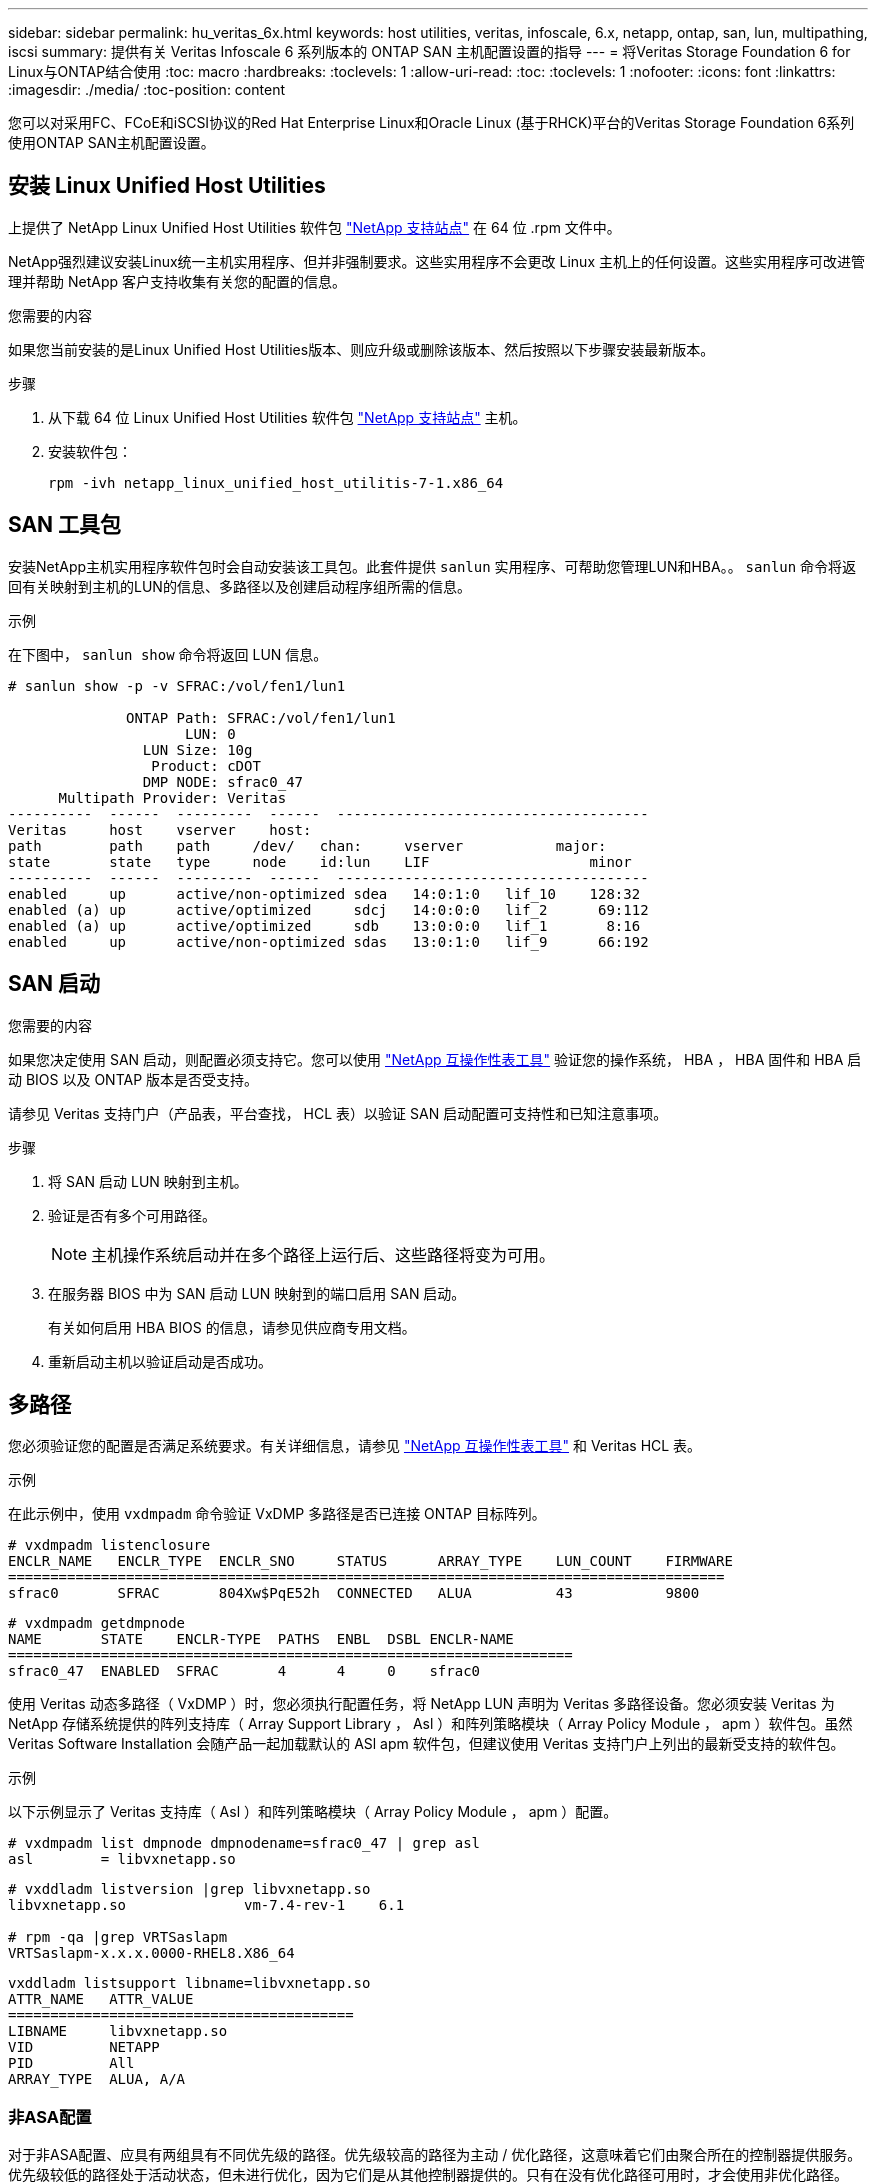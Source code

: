 ---
sidebar: sidebar 
permalink: hu_veritas_6x.html 
keywords: host utilities, veritas, infoscale, 6.x, netapp, ontap, san, lun, multipathing, iscsi 
summary: 提供有关 Veritas Infoscale 6 系列版本的 ONTAP SAN 主机配置设置的指导 
---
= 将Veritas Storage Foundation 6 for Linux与ONTAP结合使用
:toc: macro
:hardbreaks:
:toclevels: 1
:allow-uri-read: 
:toc: 
:toclevels: 1
:nofooter: 
:icons: font
:linkattrs: 
:imagesdir: ./media/
:toc-position: content


[role="lead"]
您可以对采用FC、FCoE和iSCSI协议的Red Hat Enterprise Linux和Oracle Linux (基于RHCK)平台的Veritas Storage Foundation 6系列使用ONTAP SAN主机配置设置。



== 安装 Linux Unified Host Utilities

上提供了 NetApp Linux Unified Host Utilities 软件包 link:https://mysupport.netapp.com/site/products/all/details/hostutilities/downloads-tab/download/61343/7.1/downloads["NetApp 支持站点"^] 在 64 位 .rpm 文件中。

NetApp强烈建议安装Linux统一主机实用程序、但并非强制要求。这些实用程序不会更改 Linux 主机上的任何设置。这些实用程序可改进管理并帮助 NetApp 客户支持收集有关您的配置的信息。

.您需要的内容
如果您当前安装的是Linux Unified Host Utilities版本、则应升级或删除该版本、然后按照以下步骤安装最新版本。

.步骤
. 从下载 64 位 Linux Unified Host Utilities 软件包 https://mysupport.netapp.com/site/products/all/details/hostutilities/downloads-tab/download/61343/7.1/downloads["NetApp 支持站点"^] 主机。
. 安装软件包：
+
`rpm -ivh netapp_linux_unified_host_utilitis-7-1.x86_64`





== SAN 工具包

安装NetApp主机实用程序软件包时会自动安装该工具包。此套件提供 `sanlun` 实用程序、可帮助您管理LUN和HBA。。 `sanlun` 命令将返回有关映射到主机的LUN的信息、多路径以及创建启动程序组所需的信息。

.示例
在下图中， `sanlun show` 命令将返回 LUN 信息。

[listing]
----
# sanlun show -p -v SFRAC:/vol/fen1/lun1

              ONTAP Path: SFRAC:/vol/fen1/lun1
                     LUN: 0
                LUN Size: 10g
                 Product: cDOT
                DMP NODE: sfrac0_47
      Multipath Provider: Veritas
----------  ------  ---------  ------  -------------------------------------
Veritas     host    vserver    host:
path        path    path     /dev/   chan:     vserver           major:
state       state   type     node    id:lun    LIF                   minor
----------  ------  ---------  ------  -------------------------------------
enabled     up      active/non-optimized sdea   14:0:1:0   lif_10    128:32
enabled (a) up      active/optimized     sdcj   14:0:0:0   lif_2      69:112
enabled (a) up      active/optimized     sdb    13:0:0:0   lif_1       8:16
enabled     up      active/non-optimized sdas   13:0:1:0   lif_9      66:192
----


== SAN 启动

.您需要的内容
如果您决定使用 SAN 启动，则配置必须支持它。您可以使用 https://mysupport.netapp.com/matrix/imt.jsp?components=65623;64703;&solution=1&isHWU&src=IMT["NetApp 互操作性表工具"^] 验证您的操作系统， HBA ， HBA 固件和 HBA 启动 BIOS 以及 ONTAP 版本是否受支持。

请参见 Veritas 支持门户（产品表，平台查找， HCL 表）以验证 SAN 启动配置可支持性和已知注意事项。

.步骤
. 将 SAN 启动 LUN 映射到主机。
. 验证是否有多个可用路径。
+

NOTE: 主机操作系统启动并在多个路径上运行后、这些路径将变为可用。

. 在服务器 BIOS 中为 SAN 启动 LUN 映射到的端口启用 SAN 启动。
+
有关如何启用 HBA BIOS 的信息，请参见供应商专用文档。

. 重新启动主机以验证启动是否成功。




== 多路径

您必须验证您的配置是否满足系统要求。有关详细信息，请参见 https://mysupport.netapp.com/matrix/imt.jsp?components=65623;64703;&solution=1&isHWU&src=IMT["NetApp 互操作性表工具"^] 和 Veritas HCL 表。

.示例
在此示例中，使用 `vxdmpadm` 命令验证 VxDMP 多路径是否已连接 ONTAP 目标阵列。

[listing]
----
# vxdmpadm listenclosure
ENCLR_NAME   ENCLR_TYPE  ENCLR_SNO     STATUS      ARRAY_TYPE    LUN_COUNT    FIRMWARE
=====================================================================================
sfrac0       SFRAC       804Xw$PqE52h  CONNECTED   ALUA          43           9800
----
[listing]
----
# vxdmpadm getdmpnode
NAME       STATE    ENCLR-TYPE  PATHS  ENBL  DSBL ENCLR-NAME
===================================================================
sfrac0_47  ENABLED  SFRAC       4      4     0    sfrac0
----
使用 Veritas 动态多路径（ VxDMP ）时，您必须执行配置任务，将 NetApp LUN 声明为 Veritas 多路径设备。您必须安装 Veritas 为 NetApp 存储系统提供的阵列支持库（ Array Support Library ， Asl ）和阵列策略模块（ Array Policy Module ， apm ）软件包。虽然 Veritas Software Installation 会随产品一起加载默认的 ASl apm 软件包，但建议使用 Veritas 支持门户上列出的最新受支持的软件包。

.示例
以下示例显示了 Veritas 支持库（ Asl ）和阵列策略模块（ Array Policy Module ， apm ）配置。

[listing]
----
# vxdmpadm list dmpnode dmpnodename=sfrac0_47 | grep asl
asl        = libvxnetapp.so
----
[listing]
----
# vxddladm listversion |grep libvxnetapp.so
libvxnetapp.so              vm-7.4-rev-1    6.1

# rpm -qa |grep VRTSaslapm
VRTSaslapm-x.x.x.0000-RHEL8.X86_64
----
[listing]
----
vxddladm listsupport libname=libvxnetapp.so
ATTR_NAME   ATTR_VALUE
=========================================
LIBNAME     libvxnetapp.so
VID         NETAPP
PID         All
ARRAY_TYPE  ALUA, A/A
----


=== 非ASA配置

对于非ASA配置、应具有两组具有不同优先级的路径。优先级较高的路径为主动 / 优化路径，这意味着它们由聚合所在的控制器提供服务。优先级较低的路径处于活动状态，但未进行优化，因为它们是从其他控制器提供的。只有在没有优化路径可用时，才会使用非优化路径。

.示例
以下示例显示了具有两个主动 / 优化路径和两个主动 / 非优化路径的 ONTAP LUN 的正确输出：

[listing]
----
# vxdmpadm getsubpaths dmpnodename-sfrac0_47
NAME  STATE[A]   PATH-TYPE[M]   CTLR-NAME   ENCLR-TYPE  ENCLR-NAME  ATTRS  PRIORITY
===================================================================================
sdas  ENABLED     Active/Non-Optimized c13   SFRAC       sfrac0     -      -
sdb   ENABLED(A)  Active/Optimized     c14   SFRAC       sfrac0     -      -
sdcj  ENABLED(A)  Active/Optimized     c14   SFRAC       sfrac0     -      -
sdea  ENABLED     Active/Non-Optimized c14   SFRAC       sfrac0     -      -
----

NOTE: 请勿使用过多的路径访问单个 LUN 。所需路径不应超过四个。在存储故障期间，超过八个路径可能会出现发生原因路径问题。



=== 建议设置



==== Veritas Multipath 的设置

NetApp 建议使用以下 Veritas VxDMP 可调参数，以便在存储故障转移操作中实现最佳系统配置。

[cols="2*"]
|===
| 参数 | 正在设置 ... 


| dmp_lun_retry_timeout | 60 


| dmp_path_age | 120 


| dmp_restore_interval | 60 
|===
使用 `vxdmpadm` 命令将 DMP 可调参数设置为联机，如下所示：

` # vxdmpadm settune dmp_tunable=value`

可以使用 ` #vxdmpadm gettune` 动态验证这些可调参数的值。

.示例
以下示例显示了 SAN 主机上的有效 VxDMP 可调参数。

[listing]
----
# vxdmpadm gettune

Tunable                    Current Value    Default Value
dmp_cache_open                      on                on
dmp_daemon_count                    10                10
dmp_delayq_interval                 15                15
dmp_display_alua_states             on                on
dmp_fast_recovery                   on                on
dmp_health_time                     60                60
dmp_iostats_state              enabled           enabled
dmp_log_level                        1                 1
dmp_low_impact_probe                on                on
dmp_lun_retry_timeout               60                30
dmp_path_age                       120               300
dmp_pathswitch_blks_shift            9                 9
dmp_probe_idle_lun                  on                on
dmp_probe_threshold                  5                 5
dmp_restore_cycles                  10                10
dmp_restore_interval                60               300
dmp_restore_policy         check_disabled   check_disabled
dmp_restore_state              enabled           enabled
dmp_retry_count                      5                 5
dmp_scsi_timeout                    20                20
dmp_sfg_threshold                    1                 1
dmp_stat_interval                    1                 1
dmp_monitor_ownership               on                on
dmp_monitor_fabric                  on                on
dmp_native_support                 off               off
----


==== 按协议设置

* 仅限 FC/FCoE ：使用默认超时值。
* 仅适用于 iSCSI ：将 `replacement_timeout` 参数值设置为 120 。
+
iscsi `replacement_timeout` 参数用于控制 iSCSI 层在对其执行任何命令失败之前应等待超时路径或会话自行重新建立的时间。建议在 iSCSI 配置文件中将 `replacement_timeout` 的值设置为 120 。



.示例
[listing]
----
# grep replacement_timeout /etc/iscsi/iscsid.conf
node.session.timeo.replacement_timeout = 120
----


==== 按操作系统平台设置

对于 Red Hat Enterprise Linux 7 和 8 系列，您必须配置 `udev rport` 值，以便在存储故障转移情形下支持 Veritas Infoscale 环境。使用以下文件内容创建文件 ` /etc/udev/rules.d/40-rport.rules` ：

[listing]
----
# cat /etc/udev/rules.d/40-rport.rules
KERNEL=="rport-*", SUBSYSTEM=="fc_remote_ports", ACTION=="add", RUN+=/bin/sh -c 'echo 20 > /sys/class/fc_remote_ports/%k/fast_io_fail_tmo;echo 864000 >/sys/class/fc_remote_ports/%k/dev_loss_tmo'"
----

NOTE: 有关 Veritas 专用的所有其他设置，请参阅标准 Veritas Infoscale 产品文档。



== 多路径共存

如果您使用的是包括 Veritas Infoscale ， Linux 原生设备映射程序和 LVM 卷管理器在内的异构多路径环境，请参见《 Veritas 产品管理指南》了解配置设置。



== 已知问题

Veritas Storage Foundation 6 for Linux with ONTAP版本没有已知问题。
